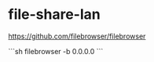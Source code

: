 * file-share-lan
:PROPERTIES:
:CUSTOM_ID: file-share-lan
:END:
[[https://github.com/filebrowser/filebrowser]]

```sh filebrowser -b 0.0.0.0 ```
